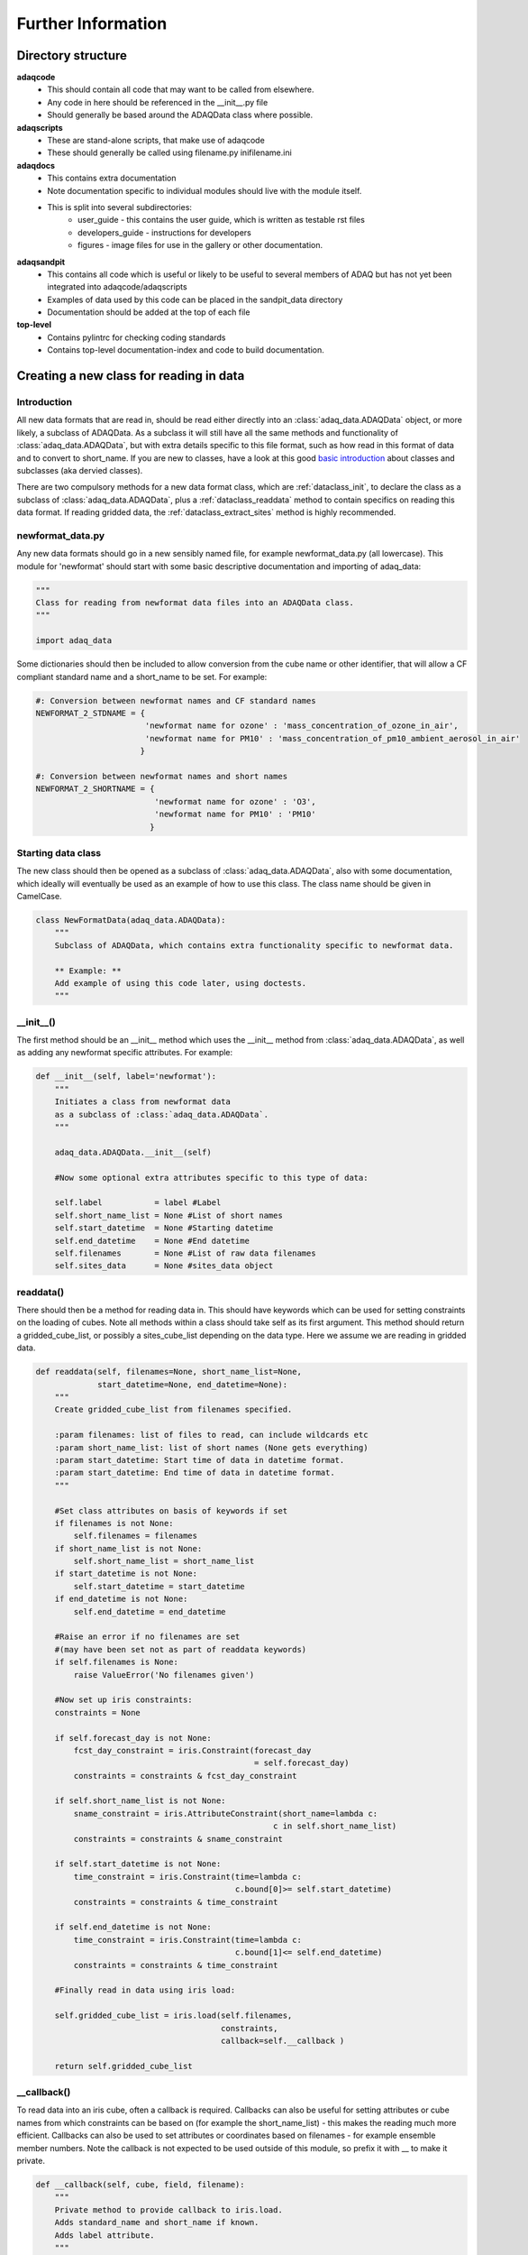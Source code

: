 Further Information
===================

.. _directory_structure:

Directory structure
^^^^^^^^^^^^^^^^^^^

**adaqcode**
  * This should contain all code that may want to be called from elsewhere.
  * Any code in here should be referenced in the __init__.py file
  * Should generally be based around the ADAQData class where possible.
  
**adaqscripts**
  * These are stand-alone scripts, that make use of adaqcode
  * These should generally be called using filename.py inifilename.ini
  
**adaqdocs**
  * This contains extra documentation
  * Note documentation specific to individual modules should live with the module itself.
  * This is split into several subdirectories:
     * user_guide - this contains the user guide, which is written as testable rst files
     * developers_guide - instructions for developers
     * figures - image files for use in the gallery or other documentation.

**adaqsandpit**
  * This contains all code which is useful or likely to be useful to several members of ADAQ
    but has not yet been integrated into adaqcode/adaqscripts
  * Examples of data used by this code can be placed in the sandpit_data directory
  * Documentation should be added at the top of each file

**top-level**
  * Contains pylintrc for checking coding standards
  * Contains top-level documentation-index and code to build documentation.
     

.. _adding_dataclass:

Creating a new class for reading in data
^^^^^^^^^^^^^^^^^^^^^^^^^^^^^^^^^^^^^^^^

Introduction
------------

All new data formats that are read in, should be read either directly into an :class:`adaq_data.ADAQData` object, 
or more likely, a subclass of ADAQData. As a subclass it will still have all the same methods and
functionality of :class:`adaq_data.ADAQData`, but with extra details specific to this file format, such as how 
read in this format of data and to convert to short_name. If you are new to classes, have a look at this good
`basic introduction <http://www.pythoncentral.io/series/python-classes-tutorial/>`_ about classes and subclasses 
(aka dervied classes).

There are two compulsory methods for a new data format class, which are :ref:`dataclass_init`, to declare
the class as a subclass of :class:`adaq_data.ADAQData`, plus a :ref:`dataclass_readdata` method to contain specifics on 
reading this data format. 
If reading gridded data, the :ref:`dataclass_extract_sites` method is highly recommended.

newformat_data.py
-----------------

Any new data formats should go in a new sensibly named file, for example newformat_data.py (all lowercase).
This module for 'newformat' should start with some basic descriptive documentation and importing of adaq_data:

.. code-block:: python

   """
   Class for reading from newformat data files into an ADAQData class.
   """ 

   import adaq_data

Some dictionaries should then be included to allow conversion from the cube name or other identifier, 
that will allow a CF compliant standard name and a short_name to be set. For example:

.. code-block:: python
   
   #: Conversion between newformat names and CF standard names
   NEWFORMAT_2_STDNAME = {
                          'newformat name for ozone' : 'mass_concentration_of_ozone_in_air',
                          'newformat name for PM10' : 'mass_concentration_of_pm10_ambient_aerosol_in_air'
                         } 
   
   #: Conversion between newformat names and short names
   NEWFORMAT_2_SHORTNAME = {
                            'newformat name for ozone' : 'O3',
                            'newformat name for PM10' : 'PM10'
                           } 

Starting data class
-------------------
                         
The new class should then be opened as a subclass of :class:`adaq_data.ADAQData`, also with some 
documentation, which ideally will eventually be used as an example of how to use this class. The class
name should be given in CamelCase.

.. code-block:: python
   
   class NewFormatData(adaq_data.ADAQData):
       """
       Subclass of ADAQData, which contains extra functionality specific to newformat data.
       
       ** Example: **
       Add example of using this code later, using doctests.
       """
    
.. _dataclass_init:

__init__()
----------

The first method should be an __init__ method which uses the __init__ method from :class:`adaq_data.ADAQData`,
as well as adding any newformat specific attributes. For example:

.. code-block:: python
   
    def __init__(self, label='newformat'):
        """
        Initiates a class from newformat data
        as a subclass of :class:`adaq_data.ADAQData`.  
        """

        adaq_data.ADAQData.__init__(self)
        
        #Now some optional extra attributes specific to this type of data:

        self.label           = label #Label
        self.short_name_list = None #List of short names
        self.start_datetime  = None #Starting datetime
        self.end_datetime    = None #End datetime
        self.filenames       = None #List of raw data filenames
        self.sites_data      = None #sites_data object

.. _dataclass_readdata:

readdata()
----------

There should then be a method for reading data in. This should have keywords which can be used
for setting constraints on the loading of cubes. Note all methods within a class should take
self as its first argument. This method should return a gridded_cube_list, or possibly 
a sites_cube_list depending on the data type. Here we assume we are reading in gridded data.

.. code-block:: python
   
    def readdata(self, filenames=None, short_name_list=None, 
                 start_datetime=None, end_datetime=None):
        """
        Create gridded_cube_list from filenames specified.
        
        :param filenames: list of files to read, can include wildcards etc
        :param short_name_list: list of short names (None gets everything)
        :param start_datetime: Start time of data in datetime format.           
        :param start_datetime: End time of data in datetime format.     
        """      
        
        #Set class attributes on basis of keywords if set
        if filenames is not None:
            self.filenames = filenames
        if short_name_list is not None:    
            self.short_name_list = short_name_list
        if start_datetime is not None:
            self.start_datetime = start_datetime
        if end_datetime is not None:
            self.end_datetime = end_datetime
                 
        #Raise an error if no filenames are set 
        #(may have been set not as part of readdata keywords)
        if self.filenames is None:
            raise ValueError('No filenames given')
        
        #Now set up iris constraints:
        constraints = None

        if self.forecast_day is not None:
            fcst_day_constraint = iris.Constraint(forecast_day
                                                  = self.forecast_day)
            constraints = constraints & fcst_day_constraint

        if self.short_name_list is not None:
            sname_constraint = iris.AttributeConstraint(short_name=lambda c:
                                                      c in self.short_name_list)
            constraints = constraints & sname_constraint

        if self.start_datetime is not None:
            time_constraint = iris.Constraint(time=lambda c:
                                              c.bound[0]>= self.start_datetime)
            constraints = constraints & time_constraint
            
        if self.end_datetime is not None:
            time_constraint = iris.Constraint(time=lambda c:
                                              c.bound[1]<= self.end_datetime)
            constraints = constraints & time_constraint
        
        #Finally read in data using iris load:
        
        self.gridded_cube_list = iris.load(self.filenames,
                                           constraints,
                                           callback=self.__callback )

        return self.gridded_cube_list
            
__callback()
------------

To read data into an iris cube, often a callback is required. Callbacks can also
be useful for setting attributes or cube names from which constraints can be based
on (for example the short_name_list) - this makes the reading much more efficient.
Callbacks can also be used to set attributes or coordinates based on filenames - 
for example ensemble member numbers. Note the callback is not expected to be used
outside of this module, so prefix it with __ to make it private.

.. code-block:: python
   
    def __callback(self, cube, field, filename):
    	"""
        Private method to provide callback to iris.load.
        Adds standard_name and short_name if known.
        Adds label attribute.
        """
        
        #Use conversion dictionaries to setup cube name
        # and short_name.
        cubename = cube.name()
        if cubename in NEWFORMAT_2_STDNAME:
            cube.rename(NEWFORMAT_2_STDNAME[cubename])
        if cubename in NEWFORMAT_2_SHORTNAME:
            cube.attributes['short_name'] = NEWFORMAT_2_SHORTNAME[cubename]
        else:
            cube.attributes['short_name'] = cubename  
        
        #Give label to cube
        cube.attributes['label'] = self.label      

.. _dataclass_extract_sites:

extract_sites()
---------------

Now gridded data should be being read in successfully. It is now a simple 
process to extract site-specific data, assuming sites data is given in 
:class:`sites_info.SitesInfo` format. To do this all that needs to be known is the X and Y
coordinate axis names. This would generally be 'grid_longitude' and 'grid_latitude'
or 'longitude' and 'latitude', or something similar. Here we show an example using
longitude and latitude. We make use of :meth:`adaq_data.ADAQData.extract_scl_from_gridded`
which is defined in the parent class :class:`adaq_data.ADAQData`.

.. code-block:: python

    def extract_sites(self, sites_data=None):
        """
        Extract site-specific data from gridded_cube_list into
        sites_cube_list, given
        
        :param sites_data: site information dictionary from :class:`sites_info.SitesInfo`
        """

        if self.sites_data is None:
            self.sites_data = sites_data
        if sites_data is None:
            if self.sites_data is None:
                raise ValueError("No sites requested")
            else:
                sites_data = self.sites_data     

        self.sites_cube_list = self.extract_scl_from_gridded(sites_data,
                                                             'longitude',
                                                             'latitude')
        
        return self.sites_cube_list                                                     

doctests
--------

Finally, write some doctests (:ref:`code_testing_doctests`), especially in the example section at the beginning
of the class, and ensure the doctests get tested:

.. code-block:: python

    if __name__ == '__main__':

        import doctest
        doctest.testmod()


Final notes
-----------
   
This is essentially all that is required in the class. There may be other functions 
specific to this data type, for example to convert unusual time formats or for unit
conversion. There may also be, either as part of this class, or as another class in the
same file, methods such as get_filenames (eg :meth:`nimrod_data.NimrodData.get_filenames`)
and an accompanying get_fileinfo (eg :meth:`nimrod_data.NimrodData.get_fileinfo`). These
are useful when the filenames are of a common format such that they can be used to 
determine the dates within the file etc.
These methods can then be used to limit the filenames down on the basis of a start and end 
date, or forecast period. Iris is much more efficient at readding in data if it has a 
shorter list of filenames to read from rather than just giving it an entire directory.
               
          
   

